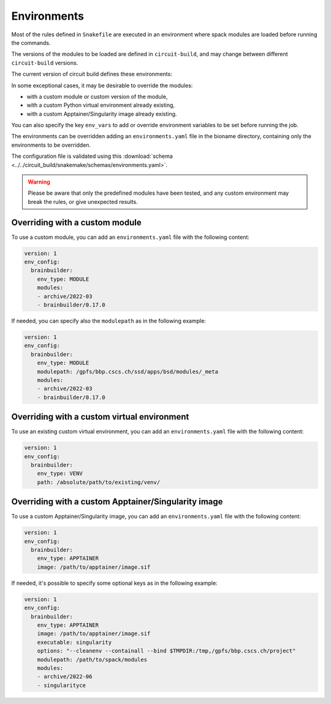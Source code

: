 .. _ref-environments:

Environments
============

Most of the rules defined in ``Snakefile`` are executed in an environment where spack modules are loaded before running the commands.

The versions of the modules to be loaded are defined in ``circuit-build``, and may change between different ``circuit-build`` versions.

The current version of circuit build defines these environments:

.. exec_code::

    # hide: start
    from yaml import safe_dump
    from circuit_build.constants import ENV_CONFIG
    print(safe_dump(ENV_CONFIG, sort_keys=False))

In some exceptional cases, it may be desirable to override the modules:

- with a custom module or custom version of the module,
- with a custom Python virtual environment already existing,
- with a custom Apptainer/Singularity image already existing.

You can also specify the key ``env_vars`` to add or override environment variables to be set before running the job.

The environments can be overridden adding an ``environments.yaml`` file in the bioname directory, containing only the environments to be overridden.

The configuration file is validated using this :download:`schema <../../circuit_build/snakemake/schemas/environments.yaml>`.

.. warning::

    Please be aware that only the predefined modules have been tested, and any custom environment may break the rules, or give unexpected results.


Overriding with a custom module
-------------------------------

To use a custom module, you can add an ``environments.yaml`` file with the following content:

.. code-block:: yaml

    version: 1
    env_config:
      brainbuilder:
        env_type: MODULE
        modules:
        - archive/2022-03
        - brainbuilder/0.17.0

If needed, you can specify also the ``modulepath`` as in the following example:

.. code-block:: yaml

    version: 1
    env_config:
      brainbuilder:
        env_type: MODULE
        modulepath: /gpfs/bbp.cscs.ch/ssd/apps/bsd/modules/_meta
        modules:
        - archive/2022-03
        - brainbuilder/0.17.0


Overriding with a custom virtual environment
--------------------------------------------

To use an existing custom virtual environment, you can add an ``environments.yaml`` file with the following content:

.. code-block:: yaml

    version: 1
    env_config:
      brainbuilder:
        env_type: VENV
        path: /absolute/path/to/existing/venv/


Overriding with a custom Apptainer/Singularity image
----------------------------------------------------

To use a custom Apptainer/Singularity image, you can add an ``environments.yaml`` file with the following content:

.. code-block:: yaml

    version: 1
    env_config:
      brainbuilder:
        env_type: APPTAINER
        image: /path/to/apptainer/image.sif

If needed, it's possible to specify some optional keys as in the following example:

.. code-block:: yaml

    version: 1
    env_config:
      brainbuilder:
        env_type: APPTAINER
        image: /path/to/apptainer/image.sif
        executable: singularity
        options: "--cleanenv --containall --bind $TMPDIR:/tmp,/gpfs/bbp.cscs.ch/project"
        modulepath: /path/to/spack/modules
        modules:
        - archive/2022-06
        - singularityce
